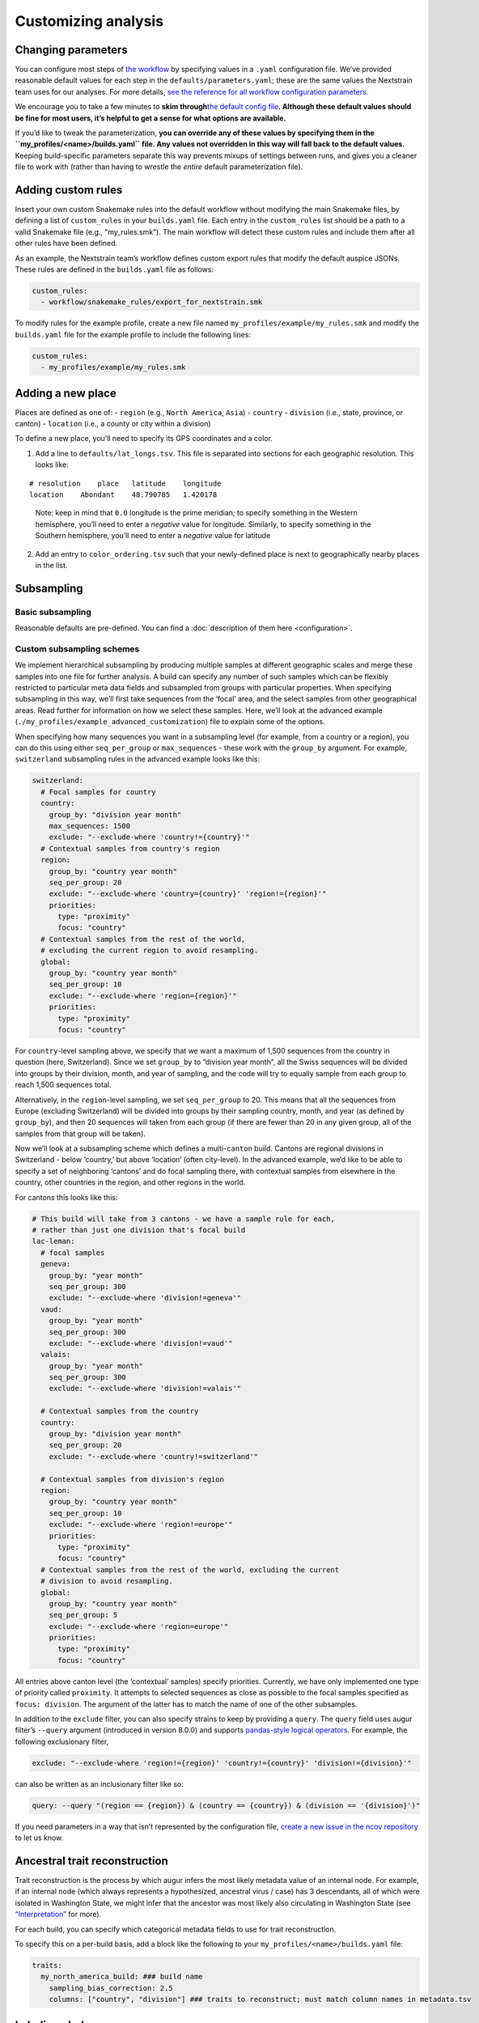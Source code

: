 Customizing analysis
====================

Changing parameters
-------------------

You can configure most steps of `the workflow <orientation-workflow.md>`__ by specifying values in a ``.yaml`` configuration file. We’ve provided reasonable default values for each step in the ``defaults/parameters.yaml``; these are the same values the Nextstrain team uses for our analyses. For more details, `see the reference for all workflow configuration parameters <https://nextstrain.github.io/ncov/configuration>`__.

We encourage you to take a few minutes to **skim through**\ `the default config file <https://github.com/nextstrain/ncov/blob/master/defaults/parameters.yaml>`__\ **. Although these default values should be fine for most users, it’s helpful to get a sense for what options are available.**

If you’d like to tweak the parameterization, **you can override any of these values by specifying them in the ``my_profiles/<name>/builds.yaml`` file. Any values not overridden in this way will fall back to the default values.** Keeping build-specific parameters separate this way prevents mixups of settings between runs, and gives you a cleaner file to work with (rather than having to wrestle the *entire* default parameterization file).

Adding custom rules
-------------------

Insert your own custom Snakemake rules into the default workflow without modifying the main Snakemake files, by defining a list of ``custom_rules`` in your ``builds.yaml`` file. Each entry in the ``custom_rules`` list should be a path to a valid Snakemake file (e.g., “my_rules.smk”). The main workflow will detect these custom rules and include them after all other rules have been defined.

As an example, the Nextstrain team’s workflow defines custom export rules that modify the default auspice JSONs. These rules are defined in the ``builds.yaml`` file as follows:

.. code:: yaml

   custom_rules:
     - workflow/snakemake_rules/export_for_nextstrain.smk

To modify rules for the example profile, create a new file named ``my_profiles/example/my_rules.smk`` and modify the ``builds.yaml`` file for the example profile to include the following lines:

.. code:: yaml

   custom_rules:
     - my_profiles/example/my_rules.smk

Adding a new place
------------------

Places are defined as one of: - ``region`` (e.g., ``North America``, ``Asia``) - ``country`` - ``division`` (i.e., state, province, or canton) - ``location`` (i.e., a county or city within a division)

To define a new place, you’ll need to specify its GPS coordinates and a color.

1. Add a line to ``defaults/lat_longs.tsv``. This file is separated into sections for each geographic resolution. This looks like:

::

   # resolution    place   latitude    longitude
   location    Abondant    48.790785   1.420178

..

   Note: keep in mind that ``0.0`` longitude is the prime meridian; to specify something in the Western hemisphere, you’ll need to enter a *negative* value for longitude. Similarly, to specify something in the Southern hemisphere, you’ll need to enter a *negative* value for latitude

2. Add an entry to ``color_ordering.tsv`` such that your newly-defined place is next to geographically nearby places in the list.

Subsampling
-----------

Basic subsampling
~~~~~~~~~~~~~~~~~

Reasonable defaults are pre-defined. You can find a :doc:`description of them here <configuration>`.

Custom subsampling schemes
~~~~~~~~~~~~~~~~~~~~~~~~~~

We implement hierarchical subsampling by producing multiple samples at different geographic scales and merge these samples into one file for further analysis. A build can specify any number of such samples which can be flexibly restricted to particular meta data fields and subsampled from groups with particular properties. When specifying subsampling in this way, we’ll first take sequences from the ‘focal’ area, and the select samples from other geographical areas. Read further for information on how we select these samples. Here, we’ll look at the advanced example (``./my_profiles/example_advanced_customization``) file to explain some of the options.

When specifying how many sequences you want in a subsampling level (for example, from a country or a region), you can do this using either ``seq_per_group`` or ``max_sequences`` - these work with the ``group_by`` argument. For example, ``switzerland`` subsampling rules in the advanced example looks like this:

.. code:: yaml

   switzerland:
     # Focal samples for country
     country:
       group_by: "division year month"
       max_sequences: 1500
       exclude: "--exclude-where 'country!={country}'"
     # Contextual samples from country's region
     region:
       group_by: "country year month"
       seq_per_group: 20
       exclude: "--exclude-where 'country={country}' 'region!={region}'"
       priorities:
         type: "proximity"
         focus: "country"
     # Contextual samples from the rest of the world,
     # excluding the current region to avoid resampling.
     global:
       group_by: "country year month"
       seq_per_group: 10
       exclude: "--exclude-where 'region={region}'"
       priorities:
         type: "proximity"
         focus: "country"

For ``country``-level sampling above, we specify that we want a maximum of 1,500 sequences from the country in question (here, Switzerland). Since we set ``group_by`` to “division year month”, all the Swiss sequences will be divided into groups by their division, month, and year of sampling, and the code will try to equally sample from each group to reach 1,500 sequences total.

Alternatively, in the ``region``-level sampling, we set ``seq_per_group`` to 20. This means that all the sequences from Europe (excluding Switzerland) will be divided into groups by their sampling country, month, and year (as defined by ``group_by``), and then 20 sequences will taken from each group (if there are fewer than 20 in any given group, all of the samples from that group will be taken).

Now we’ll look at a subsampling scheme which defines a multi-``canton`` build. Cantons are regional divisions in Switzerland - below ‘country,’ but above ‘location’ (often city-level). In the advanced example, we’d like to be able to specify a set of neighboring ‘cantons’ and do focal sampling there, with contextual samples from elsewhere in the country, other countries in the region, and other regions in the world.

For cantons this looks like this:

.. code:: yaml

   # This build will take from 3 cantons - we have a sample rule for each,
   # rather than just one division that's focal build
   lac-leman:
     # focal samples
     geneva:
       group_by: "year month"
       seq_per_group: 300
       exclude: "--exclude-where 'division!=geneva'"
     vaud:
       group_by: "year month"
       seq_per_group: 300
       exclude: "--exclude-where 'division!=vaud'"
     valais:
       group_by: "year month"
       seq_per_group: 300
       exclude: "--exclude-where 'division!=valais'"

     # Contextual samples from the country
     country:
       group_by: "division year month"
       seq_per_group: 20
       exclude: "--exclude-where 'country!=switzerland'"

     # Contextual samples from division's region
     region:
       group_by: "country year month"
       seq_per_group: 10
       exclude: "--exclude-where 'region!=europe'"
       priorities:
         type: "proximity"
         focus: "country"
     # Contextual samples from the rest of the world, excluding the current
     # division to avoid resampling.
     global:
       group_by: "country year month"
       seq_per_group: 5
       exclude: "--exclude-where 'region=europe'"
       priorities:
         type: "proximity"
         focus: "country"

All entries above canton level (the ‘contextual’ samples) specify priorities. Currently, we have only implemented one type of priority called ``proximity``. It attempts to selected sequences as close as possible to the focal samples specified as ``focus: division``. The argument of the latter has to match the name of one of the other subsamples.

In addition to the ``exclude`` filter, you can also specify strains to keep by providing a ``query``. The ``query`` field uses augur filter’s ``--query`` argument (introduced in version 8.0.0) and supports `pandas-style logical operators <https://pandas.pydata.org/pandas-docs/stable/user_guide/indexing.html#indexing-query>`__. For example, the following exclusionary filter,

.. code:: yaml

   exclude: "--exclude-where 'region!={region}' 'country!={country}' 'division!={division}'"

can also be written as an inclusionary filter like so:

.. code:: yaml

   query: --query "(region == {region}) & (country == {country}) & (division == '{division}')"

If you need parameters in a way that isn’t represented by the configuration file, `create a new issue in the ncov repository <https://github.com/nextstrain/ncov/issues/new>`__ to let us know.

Ancestral trait reconstruction
------------------------------

Trait reconstruction is the process by which augur infers the most likely metadata value of an internal node. For example, if an internal node (which always represents a hypothesized, ancestral virus / case) has 3 descendants, all of which were isolated in Washington State, we might infer that the ancestor was most likely also circulating in Washington State (see `“Interpretation” <../visualization/interpretation.md>`__ for more).

For each build, you can specify which categorical metadata fields to use for trait reconstruction.

.. raw:: html

   <!-- TODO: can someone please check this section for me? the existing docs were unclear to me -->

To specify this on a per-build basis, add a block like the following to your ``my_profiles/<name>/builds.yaml`` file:

.. code:: yaml

   traits:
     my_north_america_build: ### build name
       sampling_bias_correction: 2.5
       columns: ["country", "division"] ### traits to reconstruct; must match column names in metadata.tsv

Labeling clades
---------------

We assign clade labels according to `this schema <../reference/naming_clades.md>`__.

Because the exact topology of the tree will vary across runs, clades are defined based on their unique mutations. These are specified in ``defaults/clades.tsv`` like so:

.. code:: tsv

   # clade gene    site    alt

   A1a ORF3a   251 V
   A1a ORF1a   3606    F

